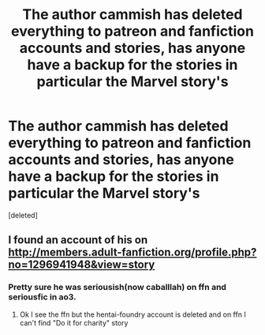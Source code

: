 #+TITLE: The author cammish has deleted everything to patreon and fanfiction accounts and stories, has anyone have a backup for the stories in particular the Marvel story's

* The author cammish has deleted everything to patreon and fanfiction accounts and stories, has anyone have a backup for the stories in particular the Marvel story's
:PROPERTIES:
:Score: 2
:DateUnix: 1513536456.0
:DateShort: 2017-Dec-17
:END:
[deleted]


** I found an account of his on [[http://members.adult-fanfiction.org/profile.php?no=1296941948&view=story]]
:PROPERTIES:
:Author: WizardofCosmos
:Score: 2
:DateUnix: 1513536882.0
:DateShort: 2017-Dec-17
:END:

*** Pretty sure he was seriousish(now caballlah) on ffn and seriousfic in ao3.
:PROPERTIES:
:Author: ghostboy138
:Score: 2
:DateUnix: 1513537659.0
:DateShort: 2017-Dec-17
:END:

**** Ok I see the ffn but the hentai-foundry account is deleted and on ffn I can't find "Do it for charity" story
:PROPERTIES:
:Author: WizardofCosmos
:Score: 1
:DateUnix: 1513538185.0
:DateShort: 2017-Dec-17
:END:
